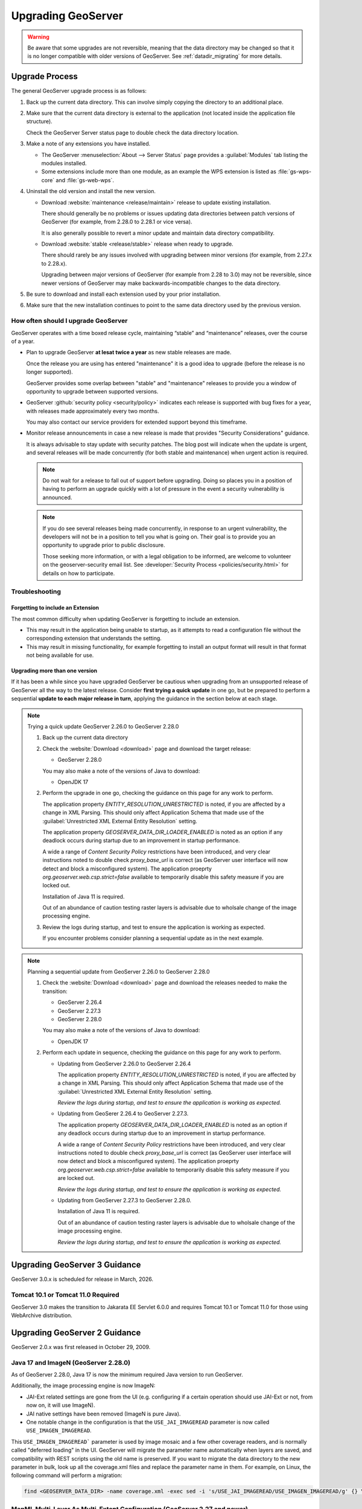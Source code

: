 .. _installation_upgrade:

Upgrading GeoServer
===================

.. warning:: Be aware that some upgrades are not reversible, meaning that the data directory may be changed so that it is no longer compatible with older versions of GeoServer. See :ref:`datadir_migrating` for more details.

Upgrade Process
---------------

The general GeoServer upgrade process is as follows:

#. Back up the current data directory. This can involve simply copying the directory to an additional place.

#. Make sure that the current data directory is external to the application (not located inside the application file structure).

   Check the GeoServer Server status page to double check the data directory location.

#. Make a note of any extensions you have installed.

   * The GeoServer :menuselection:`About --> Server Status` page provides a :guilabel:`Modules` tab listing the modules installed.
   * Some extensions include more than one module, as an example the WPS extension is listed as :file:`gs-wps-core` and :file:`gs-web-wps`.

#. Uninstall the old version and install the new version.
   
   * Download :website:`maintenance <release/maintain>` release to update existing installation.
   
     There should generally be no problems or issues updating data directories between patch versions of GeoServer (for example, from 2.28.0 to 2.28.1 or vice versa).
     
     It is also generally possible to revert a minor update and maintain data directory compatibility.
   
   * Download :website:`stable <release/stable>` release when ready to upgrade.
   
     There should rarely be any issues involved with upgrading between minor versions (for example, from 2.27.x to 2.28.x).
     
     Upgrading between major versions of GeoServer (for example from 2.28 to 3.0) may not be reversible,
     since newer versions of GeoServer may make backwards-incompatible changes to the data directory.
   
#. Be sure to download and install each extension used by your prior installation.

#. Make sure that the new installation continues to point to the same data directory used by the previous version.

How often should I upgrade GeoServer
~~~~~~~~~~~~~~~~~~~~~~~~~~~~~~~~~~~~

GeoServer operates with a time boxed release cycle, maintaining “stable” and “maintenance” releases, over the course of a year.

* Plan to upgrade GeoServer **at lesat twice a year** as new stable releases are made.

  Once the release you are using has entered "maintenance" it is a good idea to upgrade (before the release is no longer supported).
  
  GeoServer provides some overlap between "stable" and "maintenance" releases to provide you a window of opportunity to
  upgrade between supported versions.

* GeoServer :github:`security policy <security/policy>` indicates each release is supported with bug fixes for a year,
  with releases made approximately every two months.
  
  You may also contact our service providers for extended support beyond this timeframe.
  
* Monitor release announcements in case a new release is made that provides "Security Considerations" guidance.
  
  It is always advisable to stay update with security patches. The blog post will indicate when the update is urgent,
  and several releases will be made concurrently (for both stable and maintenance) when urgent action is required.

  .. note:: Do not wait for a release to fall out of support before upgrading. Doing so
     places you in a position of having to perform an upgrade quickly with a lot of pressure
     in the event a security vulnerability is announced.
  
  .. note:: If you do see several releases being made concurrently, in response to an urgent vulnerability,
     the developers will not be in a position to tell you what is going on. Their goal is to provide you an
     opportunity to upgrade prior to public disclosure.
  
     Those seeking more information, or with a legal obligation to be informed, are welcome to volunteer on
     the geoserver-security email list. See :developer:`Security Process <policies/security.html>` for details
     on how to participate.

Troubleshooting
~~~~~~~~~~~~~~~

Forgetting to include an Extension
""""""""""""""""""""""""""""""""""

The most common difficulty when updating GeoServer is forgetting to include an extension.
  
* This may result in the application being unable to startup, as it attempts to read
  a configuration file without the corresponding extension that understands the setting.

* This may result in missing functionality, for example forgetting to install an output format
  will result in that format not being available for use.

Upgrading more than one version
"""""""""""""""""""""""""""""""

If it has been a while since you have upgraded GeoServer be cautious when upgrading from an unsupported release of GeoServer all the way to the latest release. Consider **first trying a quick update** in one go, but be prepared to perform a sequential **update to each major release in turn**, applying the guidance in the section below at each stage.

.. note:: Trying a quick update GeoServer 2.26.0 to GeoServer 2.28.0
   
   1. Back up the current data directory
   
   2. Check the :website:`Download <download>` page and download the target release:
      
      * GeoServer 2.28.0
      
      You may also make a note of the versions of Java to download:
      
      * OpenJDK 17
   
   2. Perform the upgrade in one go, checking the guidance on this page for any work to perform.
      
      The application property `ENTITY_RESOLUTION_UNRESTRICTED` is noted, if you are affected by a change in XML Parsing.
      This should only affect Application Schema that made use of the :guilabel:`Unrestricted XML External Entity Resolution` setting.
      
      The application property `GEOSERVER_DATA_DIR_LOADER_ENABLED` is noted as an option if any deadlock occurs
      during startup due to an improvement in startup performance.
      
      A wide a range of *Content Security Policy* restrictions have been introduced, and very clear instructions
      noted to double check `proxy_base_url` is correct (as GeoServer user interface will now detect and block a
      misconfigured system). The application proeprty `org.geoserver.web.csp.strict=false` available to temporarily 
      disable this safety measure if you are locked out.
      
      Installation of Java 11 is required.
      
      Out of an abundance of caution testing raster layers is advisable due to wholsale change of
      the image processing engine.

   3. Review the logs during startup, and test to ensure the application is working as expected.
      
      If you encounter problems consider planning a sequential update as in the next example.
     
.. note:: Planning a sequential update from GeoServer 2.26.0 to GeoServer 2.28.0

   1. Check the :website:`Download <download>` page and download the releases needed to make the transition:
   
      * GeoServer 2.26.4
      * GeoServer 2.27.3
      * GeoServer 2.28.0
      
      You may also make a note of the versions of Java to download:
      
      * OpenJDK 17
      
   2. Perform each update in sequence, checking the guidance on this page for any work to perform.
      
      * Updating from GeoServer 2.26.0 to GeoServer 2.26.4
        
        The application property `ENTITY_RESOLUTION_UNRESTRICTED` is noted, if you are affected by a change in XML Parsing.
        This should only affect Application Schema that made use of the :guilabel:`Unrestricted XML External Entity Resolution` setting.
        
        *Review the logs during startup, and test to ensure the application is working as expected.*
        
      * Updating from GeoSerer 2.26.4 to GeoServer 2.27.3.
      
        The application property `GEOSERVER_DATA_DIR_LOADER_ENABLED` is noted as an option if any deadlock occurs
        during startup due to an improvement in startup performance.
        
        A wide a range of *Content Security Policy* restrictions have been introduced, and very clear instructions
        noted to double check `proxy_base_url` is correct (as GeoServer user interface will now detect and block a
        misconfigured system). The application proeprty `org.geoserver.web.csp.strict=false` available to temporarily 
        disable this safety measure if you are locked out.
     
        *Review the logs during startup, and test to ensure the application is working as expected.*
        
      * Updating from GeoServer 2.27.3 to GeoServer 2.28.0.
        
        Installation of Java 11 is required.
        
        Out of an abundance of caution testing raster layers is advisable due to wholsale change of
        the image processing engine.
   
        *Review the logs during startup, and test to ensure the application is working as expected.*

Upgrading GeoServer 3 Guidance
------------------------------

GeoServer 3.0.x is scheduled for release in March, 2026.

Tomcat 10.1 or Tomcat 11.0 Required
~~~~~~~~~~~~~~~~~~~~~~~~~~~~~~~~~~~

GeoServer 3.0 makes the transition to Jakarata EE Servlet 6.0.0 and requires Tomcat 10.1 or Tomcat 11.0
for those using WebArchive distribution.

Upgrading GeoServer 2 Guidance
------------------------------

GeoServer 2.0.x was first released in October 29, 2009.

Java 17 and ImageN (GeoServer 2.28.0)
~~~~~~~~~~~~~~~~~~~~~~~~~~~~~~~~~~~~~

As of GeoServer 2.28.0, Java 17 is now the minimum required Java version to run GeoServer.

Additionally, the image processing engine is now ImageN:

* JAI-Ext related settings are gone from the UI (e.g. configuring if a certain operation should use JAI-Ext or not, from now on, it will use ImageN).
* JAI native settings have been removed (ImageN is pure Java).
* One notable change in the configuration is that the ``USE_JAI_IMAGEREAD`` parameter is now called
  ``USE_IMAGEN_IMAGEREAD``.

This ``USE_IMAGEN_IMAGEREAD``` parameter is used by image mosaic and a few other coverage readers,
and is normally called "deferred loading" in the UI.
GeoServer will migrate the parameter name automatically when layers are saved,
and compatibility with REST scripts using the old name is preserved.
If you want to migrate the data directory to the new parameter in bulk, look up all the coverage.xml
files and replace the parameter name in them. For example, on Linux, the following command will
perform a migration:

.. code-block:: bash

   find <GEOSERVER_DATA_DIR> -name coverage.xml -exec sed -i 's/USE_JAI_IMAGEREAD/USE_IMAGEN_IMAGEREAD/g' {} \;


MapML Multi-Layer As Multi-Extent Configuration (GeoServer 2.27 and newer)
~~~~~~~~~~~~~~~~~~~~~~~~~~~~~~~~~~~~~~~~~~~~~~~~~~~~~~~~~~~~~~~~~~~~~~~~~~

As of GeoServer 2.28, the configuration option for MapML Multi-Layer as Multi-Extent has been moved from 
the WMS Administration page to the Publishing tab of the Layer Group configuration. Backwards compatibility 
with previously configured MapML implementations is maintained through the population of Layer Group metadata 
if the option was previously enabled in the WMS Administration page. For more information, see :ref:`mapml_installation`.

FreeMarker Template Method Access (GeoServer 2.27 and newer)
~~~~~~~~~~~~~~~~~~~~~~~~~~~~~~~~~~~~~~~~~~~~~~~~~~~~~~~~~~~~

As of GeoServer 2.27, FreeMarker templates are now restricted from accessing methods related to
certain sensitive classes to mitigate the impact of malicious templates. Most templates that can
be modified by administrators will also be limited to only accessing getter methods. For more
information about this, see :ref:`tutorials_getfeatureinfo_html_access`.

The following is an example of the exception message seen when processing a
template that previously worked but is blocked by the new restrictions:

  ::

    Caused by: freemarker.core.InvalidReferenceException: The following has evaluated to null or missing:
    ==> features[0].type.catalog  [in template "content_en_US.ftl" at line 1, column 3]

Content Security Policy (GeoServer 2.27 and newer)
~~~~~~~~~~~~~~~~~~~~~~~~~~~~~~~~~~~~~~~~~~~~~~~~~~

The Content-Security-Policy HTTP response header are now enabled by default in order to mitigate cross-site
scripting and clickjacking attacks. The default header value asks the browser to **block** the use of inline
JavaScript in all HTML output except in cases where it is required (e.g., OpenLayers maps).

It is anticipated that future work may further restrict the default policy in the interests of safety.

1. It is expected that the web administration console functions correctly, along with extensions and community modules.

2. Before starting double check that your :ref:`proxy base url <proxy_base>` setting is correct (including HTTP/HTTPS differences).

   .. warning:: CSP restrictions will detect if this information is inconsistent, preventing the user interface from functioning.

3. If you have problems with the administration console being frozen or not working, please see :ref:`csp_strict` for details on how to restore access during troubleshooting.
  
   * If you encounter any CSP problems please let us know, as an open-source project we depend on public feedback and testing to report CSP problems found.
  
   * With these improved CSP safety measures GeoServer may now detect vulnerabilities in your environment that were previously undetected.

4. Managing CSP restrictions in GeoServer:
   
   * When using inline JavaScript in custom FreeMarker templates for WMS GetFeatureInfo HTML output will require use of :ref:`GEOSERVER_FEATUREINFO_HTML_SCRIPT <security_csp_featureinfo_html_script>` application property.

   * If you experience issues with static web files or custom classes/plugins generating HTML output may need to update their settings.

     For more information, see :ref:`production_config_csp`.

     .. note::

        It is recommended that static web files be disabled if they are not necessary in order to
        mitigate cross-site scripting attacks. For more information, see :ref:`tutorials_staticfiles`.

   * GeoServer provides tools for administrators to control content security policy headers, see GeoServer Security section on :ref:`Content Security Policy Reference <security_csp>` for very detailed information.

Faster Startup for Large Catalogs (GeoServer 2.27 and newer)
~~~~~~~~~~~~~~~~~~~~~~~~~~~~~~~~~~~~~~~~~~~~~~~~~~~~~~~~~~~~

Starting in GeoServer 2.27.0, the configuration loading process has been optimized for faster startup times, particularly for large catalogs and network filesystem deployments.

With this enhancement, catalog and configuration loading is now up to 3× faster on local disks and up to 10× faster on network filesystems.

Potential Considerations:

* **Check Compatibility**: Although the new loader is a drop-in replacement, verify that your existing configurations and extensions work as expected. Testing in a staging environment before deploying to production is recommended.

Configuration:

* No additional configuration is required for standard setups. However, if you encounter any issues, you can disable the optimized loader by setting the
  `GEOSERVER_DATA_DIR_LOADER_ENABLED=false` environment variable or system property.

For additional information see :ref:`datadir-loader` documentation.

Keystore password link (GeoServer 2.26 and newer)
~~~~~~~~~~~~~~~~~~~~~~~~~~~~~~~~~~~~~~~~~~~~~~~~~

The :guilabel:`Password` page link to :guilabel:`Keystore password forgotten` now :ref:`directly links <security_webadmin_masterpasswordprovider>` to the :ref:`REST API <rest_security_keystore>` endpoint, allowing the value to be read in your browser.

With this change it is no longer necessary to generate a :file:`masterpw.info` when upgrading an older data directory. If this file is present from an earlier upgrade it is still considering a security warning noted on the welcome page.

ENTITY_RESOLUTION_UNRESTRICTED application property (GeoServer 2.26.4 and newer)
~~~~~~~~~~~~~~~~~~~~~~~~~~~~~~~~~~~~~~~~~~~~~~~~~~~~~~~~~~~~~~~~~~~~~~~~~~~~~~~~

The global setting :guilabel:`Unrestricted XML External Entity Resolution` has been repalced with the ``ENTITY_RESOLUTION_UNRESTRICTED`` application property.

For more information see :ref:`production_config_external_entities`.

REST API URL Checks (GeoServer 2.26 and newer)
~~~~~~~~~~~~~~~~~~~~~~~~~~~~~~~~~~~~~~~~~~~~~~

URLChecks are now available for REST API upload.

Use the existing :ref:`security_urlchecks` page to add any locations or directories for use.


GRIB Layers (GeoServer 2.26 and newer)
~~~~~~~~~~~~~~~~~~~~~~~~~~~~~~~~~~~~~~
GeoServer 2.26 upgraded underlying Unidata NetCDF libraries, from 4.x to 5.x, which includes internal changes to how GRIB files are interpreted (mapping tables and GRIB parameters interpretation changes). 
This results in the underlying library giving some variables a different name, as well as interpreting the temporal variables differently (e.g., from period to instant, and changing the number of available times as a consequence).

Due to the above compatibility issues, **some** layers based on underlying GRIB datasets may stop working properly after the upgrade.
If that is the case, the recommended action is to do a backup before doing the upgrade and then reconfigure the layers.

Backup
""""""
#. Backup the GeoServer data directory
#. Backup eventual DB tables being used as catalog for the GRIB Datasets (That  could be needed if ImageMosaic of GRIB have been configured, storing the mosaic index on DB)
#. Backup the index file automatically generated by GRIB/NetCDF library for the involved GRIB files (i.e. \*.gbx9, \*.ncx3; \*.ncx4)

Basic cleanup
"""""""""""""

#. Remove any auxiliary/cache file associated with the underlying GRIB file (assuming the file is named gribfile.grib2):

   * gribfile.ncx3
   * gribfile.ncx4
   * gribfile.gbx9
   * .gribfile_hash folder (if not previously deleted) either located beside the original file, or within the configured `NETCDF_DATA_DIR <https://docs.geoserver.org/main/en/user/extensions/netcdf/netcdf.html#netcdf-files-in-read-only-directories>`__ (if defined).

   * The screenshot below represents an actual example of a tpcprblty.2019100912.incremental.grib2 file with related auxiliary/cache files

    .. figure:: images/grib_auxiliary_files.png

Additional steps needed in case of ImageMosaic of GRIBs
"""""""""""""""""""""""""""""""""""""""""""""""""""""""

#. Remove any automatically created ImageMosaic configuration file within the ImageMosaic root folder. Assuming the underlying ImageMosaic was named mosaicM, containing coverages related to VariableA, VariableB, VariableC, …:

   * VariableA.properties, VariableB.properties, VariableC.properties, …
   * VariableAsample_image.dat, VariableBsample_image.dat, VariableCsample_image.dat, …
   * mosaicM.xml

#. If using a datastore.properties connecting to an actual DB, clean up the tables from the DB

   * Assuming that all the GRIB files belonging to the same ImageMosaic are affected by the same issue, you can delete the related tables and allow the imageMosaic reconfiguration to recreate them.
   * Based on the above example, the naming convention is that granules for VariableA are stored on table named VariableA and so on.

#. Recreate the indexer.xml and _auxiliary.xml file as reported in the `NetCDF documentation <https://docs.geoserver.org/main/en/user/extensions/netcdf/netcdf.html#setting-up-a-basic-mosaic>`__ . (At the end, GRIB file are served through the NetCDF libraries)

Configuration cleanup
"""""""""""""""""""""

The GeoServer configuration refers to the "native name" of the variables, as reported by the underlying 
libraries, which might have changed during the upgrade.

If you are lucky, the following might help you to reconfigure the layers:

#. Open the ``coverage.xml`` file of the affected layer and check the ``nativeName`` and ``nativeCoverageName``` attributes, to the new variable name (you can pick it up from tools like ToolsUI or Panoply).
#. Reload the GeoServer configuration, either by restarting the GeoServer service or by using the GeoServer Admin UI.
#. Check if the layer is now working.

If the above did not help, then a full cleanup of the GeoServer configuration is needed:
 
#. Remove the affected store, either Mosaic or GRIB Store, referring to the problematic GRIB files. 
 
    * Follow up standard procedure to delete affected stores and underlying layer
    * Alternatively, consider using `REST APIs <https://docs.geoserver.org/stable/en/api/#1.0.0/coveragestores.yaml/>`__ to do that by referring to the DELETE method for ``/workspaces/{workspace}/coveragestores/{store}`` . Use ``?recurse=true&purge=metadata`` to delete layers and auxiliary files as well

#. Recreate the stores and layers using the known procedures.

Disk Quota validation query (GeoServer 2.25.4 and newer)
~~~~~~~~~~~~~~~~~~~~~~~~~~~~~~~~~~~~~~~~~~~~~~~~~~~~~~~~

When using the JDBC Disk Quota:

* Validation query for ``H2`` is limited to ``SELECT 1``.
* Validation query for ``Oracle`` is limited to ``SELECT 1 FROM DUAL``.
* Validation query for other JDBC formats receive a warning in the logs if it is not one of the common examples above.

.. note:: If you find your JDBC Disk Quota is no longer loaded on startup: check the logs for message about validation query, edit the configuration, and restart.

External Entity Allow List default (GeoServer 2.25 and newer)
~~~~~~~~~~~~~~~~~~~~~~~~~~~~~~~~~~~~~~~~~~~~~~~~~~~~~~~~~~~~~

The external entity allow list has changed to the following default locations:

* ``www.w3.org``
* ``schemas.opengis.net``
* ``www.opengis.net``
* ``inspire.ec.europa.eu/schemas``
* proxy base url if configured

The external entity allow list is an important setting from a security standpoint. This update changes its use from a recommended best practice to a default covering the most common locations used for OGC web services.

.. note:: In general only application schema extension users need to update this setting.

.. note:: To restore the previous behavour use system property ``ENTITY_RESOLUTION_ALLOWLIST=*`` to allow external entity resolution from any `http` or `https` location.

For more information, including how to add additional allowed locations see :ref:`production_config_external_entities`.

FreeMarker Template HTML Auto-escaping (GeoServer 2.25 and newer)
~~~~~~~~~~~~~~~~~~~~~~~~~~~~~~~~~~~~~~~~~~~~~~~~~~~~~~~~~~~~~~~~~

As of GeoServer 2.25, the FreeMarker library's HTML auto-escaping feature will be enabled by default to prevent
cross-site scripting (XSS) vulnerabilities in WMS GetFeatureInfo HTML output when using the default FreeMarker
templates and WMS service settings. Some users may experience incorrectly escaped HTML output when using custom
templates or if HTML tags are stored in vector data stores.

See the :ref:`production_config_freemarker_escaping` page for information about the limitations of this feature
and for instructions to disable this feature and delegate to the WMS service setting which defaults to disabling
HTML auto-escaping.

Spring Security Strict HTTP Firewall (GeoServer 2.25 and newer)
~~~~~~~~~~~~~~~~~~~~~~~~~~~~~~~~~~~~~~~~~~~~~~~~~~~~~~~~~~~~~~~

As of GeoServer 2.25, Spring Security's StrictHttpFirewall will be enabled by default which will provide stronger
default protection, particularly against potential path traversal vulnerabilities.

In some cases valid requests may be blocked if the names of GeoServer resources (e.g., workspaces) contain certain
special characters and are included in URL paths. See the :ref:`production_config_spring_firewall` page for
instructions to disable the strict firewall and revert to the DefaultHttpFirewall used by earlier versions.

WCS ArcGRID output format removal (GeoServer 2.24 and newer)
~~~~~~~~~~~~~~~~~~~~~~~~~~~~~~~~~~~~~~~~~~~~~~~~~~~~~~~~~~~~

The ArcGRID output format for WCS has been removed in GeoServer 2.24.0.
If you have been using this format, you will need to switch to another text based format, 
such as GML coverage, or can get back the ArcGRID format by installing the 
:ref:`WCS GDAL <gdal_wcs_output_format>` community module and use
a configuration like the following (please adapt to your system):

.. code-block:: xml

    <ToolConfiguration>
      <executable>gdal_translate</executable>
      <environment>
        <variable name="GDAL_DATA" value="/usr/local/share/gdal" />
      </environment>
      <formats>
        <Format>
          <toolFormat>AAIGrid</toolFormat>
          <geoserverFormat>ArcGrid</geoserverFormat>
          <fileExtension>.asc</fileExtension>
          <singleFile>true</singleFile>
          <mimeType>application/arcgrid</mimeType>
        </Format>
      </formats>
    </ToolConfiguration>


Disk Quota HSQL DB usage (GeoServer 2.24 and newer)
~~~~~~~~~~~~~~~~~~~~~~~~~~~~~~~~~~~~~~~~~~~~~~~~~~~

As of GeoServer 2.24, H2 DB support will be replaced with HSQL DB for Tile Caching / Disk Quota store.

* H2 option under "Disk quota store type" and "Target database type" is replaced with HSQL.
* The default store type will be in-process HSQL.
* Existing installations with in-process H2 selection will automatically be migrated to in-process HSQL. Old H2 database files will remain in ``gwc/diskquota_page_store_h2/`` under the data directory. You may delete those or leave them for a possible downgrade.
* Important: Existing installations with external H2 database selection will not be migrated automatically. You will get an error message at startup and disk quota will be disabled, unless you use a plugin/extension with H2 dependency. But other features of GeoServer will keep working. You can go to Disk Quota page and configure an external HSQL database or switch to in-process HSQL. In case you want to keep using H2 as an in-process/external database, you can add H2 store plugin or any other extension or plugin that has H2 dependency.
* GeoServer installations with extensions/plugins having H2 dependency will still have H2 option under "Disk quota store type" and "Target database type".

URL Checks for remote requests control (GeoServer 2.24 and newer)
~~~~~~~~~~~~~~~~~~~~~~~~~~~~~~~~~~~~~~~~~~~~~~~~~~~~~~~~~~~~~~~~~

As of GeoServer 2.24, remote requests control has been added, and enabled by default, in GeoServer. This feature allows administrators to control which remote requests are allowed to be made to GeoServer. By default, no authorizations are included, thus GeoServer will deny remote requests originating from user interaction. In particular, the following use cases are affected:

* WMS operations with remotely fetch styles (``sld`` parameter) and style referencing remote icons (in general, icons outside of the data directory).
  As a reminder, when a remote icon is not found, GeoServer will fall back to a default icon, a gray square with a black border.
* WMS "feature portrayal" with dynamic remote WFS references provided in the request (``REMOTE_OWS_TYPE`` and ``REMOTE_OWS_URL`` parameters).
* WPS remote inputs via either GET or POST request (e.g., remote GeoJSON file source).

The list of locations that are safe to contact can be configured using the :ref:`security_urlchecks` page.

Log4J Upgrade (GeoServer 2.21 and newer)
~~~~~~~~~~~~~~~~~~~~~~~~~~~~~~~~~~~~~~~~

As of GeoServer 2.21, the logging system used by GeoServer has been upgraded from Log4J 1.2 to Log4J 2.

* GeoServer now uses :file:`xml` files for the built-in logging profiles (previously :file:`properties` files were used).

* The built-in logging profiles are upgraded with :file:`xml` files:
  
  ::

    DEFAULT_LOGGING.xml
    DEFAULT_LOGGING.properties.bak

* A backup of the prior :file:`properties` files are created during the upgrade process. If you had previously made any customizations to a built-in profiles these backup files may be used as a reference when customizing the xml file.

* Log4J 2 does have the ability to read Log4j 1.2 properties files although not all features are supported.

  Any custom :file:`properties` files you created will continue to be available for use.
  
* If necessary you can recover a customization you performed to a built-in logging profile by restoring to a different filename. To recover a customization from :file:`PRODUCTION_LOGGING.properties.bak` rename the file to  :file:`PRODUCTION_LOGGING.properties.bak` to :file:`CUSTOM_LOGGING.properties`.

* If you never plan to customize the built-in logging profiles the ``UPDATE_BUILT_IN_LOGGING_PROFILES=true`` system property will always ensure you have our latest recommendation.

JTS Type Bindings (GeoServer 2.14 and newer)
~~~~~~~~~~~~~~~~~~~~~~~~~~~~~~~~~~~~~~~~~~~~

As of GeoServer 2.14, the output produced by :ref:`REST <rest>` featuretype and structured coverage requests using a different package name (``org.locationtech`` instead of ``com.vividsolutions``) for geometry type bindings, due to the upgrade to JTS (Java Topology Suite) 1.16.0. For example:

Before::

    ...
    <attribute>
      <name>geom</name>
      <minOccurs>0</minOccurs>
      <maxOccurs>1</maxOccurs>
      <nillable>true</nillable>
      <binding>com.vividsolutions.jts.geom.Point</binding>
    </attribute>
    ...

After::

    ...
    <attribute>
      <name>geom</name>
      <minOccurs>0</minOccurs>
      <maxOccurs>1</maxOccurs>
      <nillable>true</nillable>
      <binding>org.locationtech.jts.geom.Point</binding>
    </attribute>
    ...


Any REST clients which rely on this binding information should be updated to support the new names.

GeoJSON encoding (GeoServer 2.6 and newer)
~~~~~~~~~~~~~~~~~~~~~~~~~~~~~~~~~~~~~~~~~~

As of GeoServer 2.6, the GeoJSON produced by the WFS service no longer uses a non-standard encoding for the CRS. To re-enable this behavior for compatibility purposes, set ``GEOSERVER_GEOJSON_LEGACY_CRS=true`` as a system property, context parameter, or environment variable.
